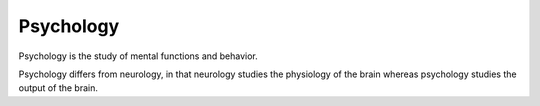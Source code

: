 
================================================================================
Psychology
================================================================================

Psychology is the study of mental functions and behavior.

Psychology differs from neurology, in that neurology studies the physiology
of the brain whereas psychology studies the output of the brain.
